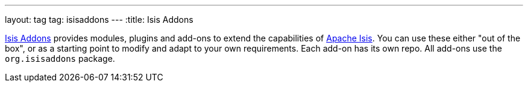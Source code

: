 ---
layout: tag
tag: isisaddons
---
:title: Isis Addons

link:http://www.isisaddons.org/[Isis Addons] provides modules, plugins and add-ons to extend the capabilities of link:/tags/apache-isis[Apache Isis].  You can use these either "out of the box", or as a starting point to modify and adapt to your own requirements.  Each add-on has its own repo. All add-ons use the `org.isisaddons` package.



